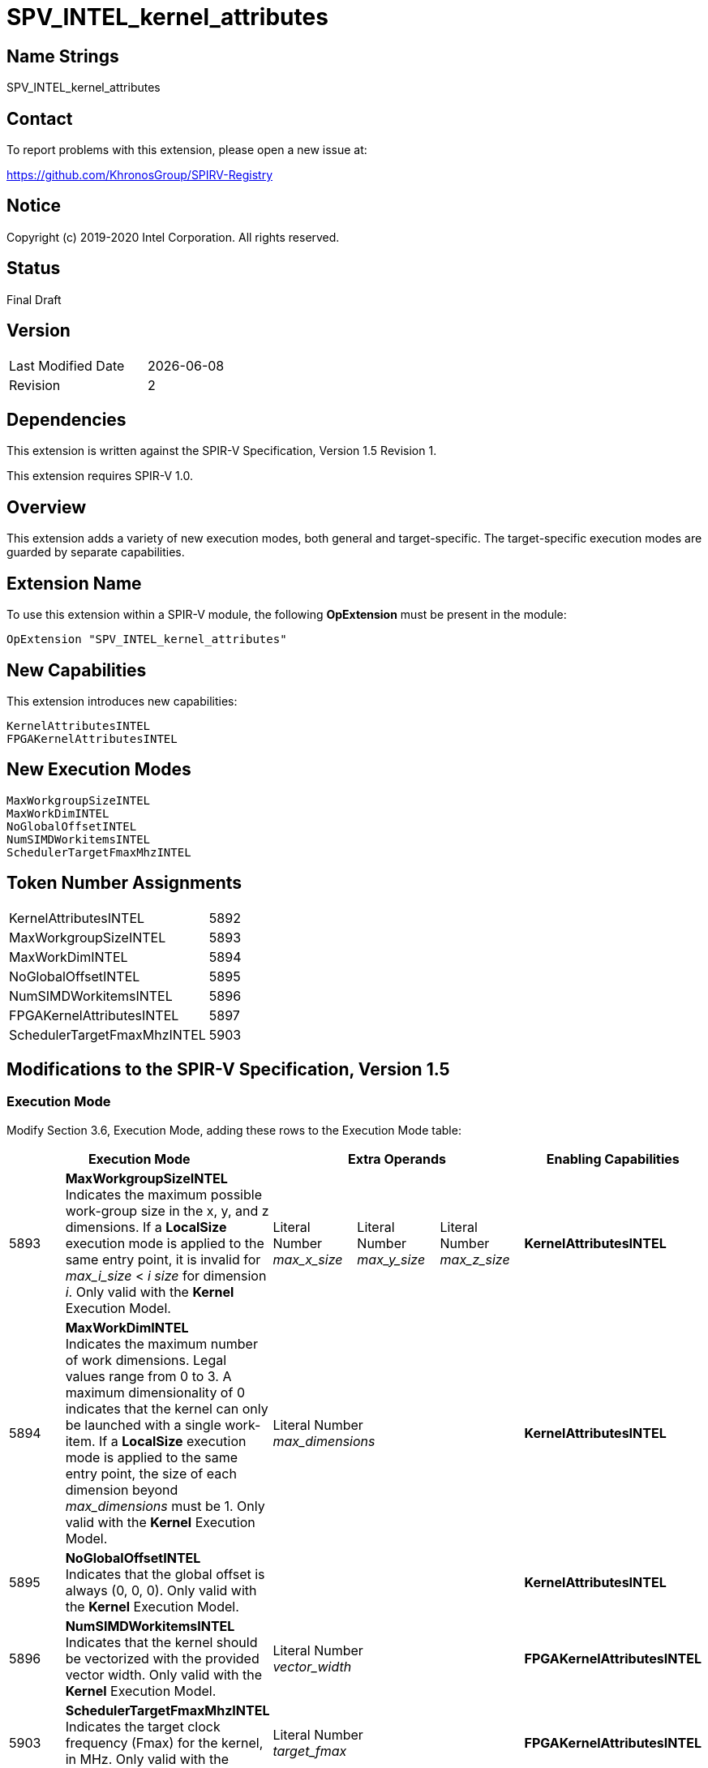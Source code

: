 SPV_INTEL_kernel_attributes
===========================

== Name Strings

SPV_INTEL_kernel_attributes

== Contact

To report problems with this extension, please open a new issue at:

https://github.com/KhronosGroup/SPIRV-Registry

== Notice

Copyright (c) 2019-2020 Intel Corporation.  All rights reserved.

== Status

Final Draft

== Version

[width="40%",cols="25,25"]
|========================================
| Last Modified Date | {docdate}
| Revision           | 2
|========================================

== Dependencies

This extension is written against the SPIR-V Specification,
Version 1.5 Revision 1.

This extension requires SPIR-V 1.0.

== Overview

This extension adds a variety of new execution modes, both general and target-specific.  The target-specific execution modes are guarded by separate capabilities.  

== Extension Name
To use this extension within a SPIR-V module, the following *OpExtension* must be present in the module:

----
OpExtension "SPV_INTEL_kernel_attributes"
----

== New Capabilities
This extension introduces new capabilities:

----
KernelAttributesINTEL
FPGAKernelAttributesINTEL
----

== New Execution Modes

----
MaxWorkgroupSizeINTEL
MaxWorkDimINTEL
NoGlobalOffsetINTEL
NumSIMDWorkitemsINTEL
SchedulerTargetFmaxMhzINTEL
----

== Token Number Assignments

--
[width="40%"]
[cols="70%,30%"]
[grid="rows"]
|====
|KernelAttributesINTEL        |5892
|MaxWorkgroupSizeINTEL        |5893
|MaxWorkDimINTEL              |5894
|NoGlobalOffsetINTEL          |5895
|NumSIMDWorkitemsINTEL        |5896
|FPGAKernelAttributesINTEL    |5897
|SchedulerTargetFmaxMhzINTEL  |5903
|==== 
--

== Modifications to the SPIR-V Specification, Version 1.5

=== Execution Mode

Modify Section 3.6, Execution Mode, adding these rows to the Execution Mode table:

--
[options="header"]
|====
2+^| Execution Mode 3+^| Extra Operands ^| Enabling Capabilities
| 5893 | *MaxWorkgroupSizeINTEL* +
Indicates the maximum possible work-group size in the x, y, and z dimensions.  
If a *LocalSize* execution mode is applied to the same entry point, it is invalid for _max_i_size_ < _i_ _size_ for dimension _i_.  
Only valid with the *Kernel* Execution Model.
| Literal Number +
_max_x_size_
| Literal Number + 
_max_y_size_ 
| Literal Number + 
_max_z_size_
| *KernelAttributesINTEL*
| 5894 | *MaxWorkDimINTEL* +
Indicates the maximum number of work dimensions.  Legal values range from 0 to 3.  
A maximum dimensionality of 0 indicates that the kernel can only be launched with a single work-item.  
If a *LocalSize* execution mode is applied to the same entry point, the size of each dimension beyond _max_dimensions_ must be 1.
Only valid with the *Kernel* Execution Model.
3+^| Literal Number +
_max_dimensions_
| *KernelAttributesINTEL*
| 5895 | *NoGlobalOffsetINTEL* +
Indicates that the global offset is always (0, 0, 0).  Only valid with the *Kernel* Execution Model.
3+^|
| *KernelAttributesINTEL*
| 5896 | *NumSIMDWorkitemsINTEL* +
Indicates that the kernel should be vectorized with the provided vector width.  Only valid with the *Kernel* Execution Model.
3+^| Literal Number +
_vector_width_
| *FPGAKernelAttributesINTEL*
| 5903 | *SchedulerTargetFmaxMhzINTEL* +
Indicates the target clock frequency (Fmax) for the kernel, in MHz. Only valid with the *Kernel* Execution Model.
3+^| Literal Number +
_target_fmax_
| *FPGAKernelAttributesINTEL*
|====
--

=== Capability

Modify Section 3.31, Capability, adding a row to the Capability table:
--
[options="header"]
|====
2+^| Capability ^| Implicitly Declares
| 5892 | KernelAttributesINTEL |
| 5897 | FPGAKernelAttributesINTEL |
|====
--

== Issues

None.

//. Issue.
//+
//--
//*RESOLVED*: Resolution.
//--

== Revision History

[cols="5,15,15,70"]
[grid="rows"]
[options="header"]
|========================================
|Rev|Date|Author|Changes
|1|2019-12-18|Joe Garvey|*Initial public release*
|2|2020-04-22|Jessica Davies|Added one new execution mode, SchedulerTargetFmaxMhzINTEL.
|======================================== 

